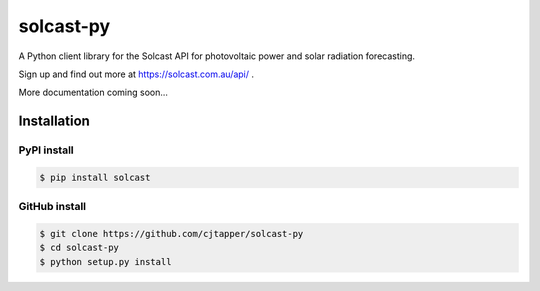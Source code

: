 ==========
solcast-py
==========
A Python client library for the Solcast API for photovoltaic power and solar
radiation forecasting.

Sign up and find out more at https://solcast.com.au/api/ .

More documentation coming soon...

Installation
============
PyPI install
------------
.. code-block:: bash

  $ pip install solcast

GitHub install
--------------
.. code-block:: bash

  $ git clone https://github.com/cjtapper/solcast-py
  $ cd solcast-py
  $ python setup.py install



